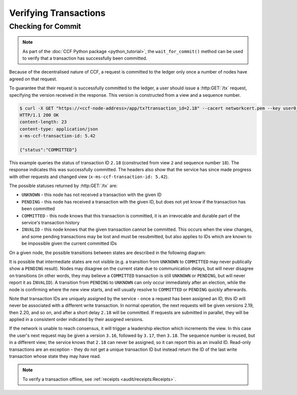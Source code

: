 Verifying Transactions
======================

Checking for Commit
-------------------

.. note:: As part of the :doc:`CCF Python package <python_tutorial>`, the ``wait_for_commit()`` method can be used to verify that a transaction has successfully been committed.

Because of the decentralised nature of CCF, a request is committed to the ledger only once a number of nodes have agreed on that request.

To guarantee that their request is successfully committed to the ledger, a user should issue a :http:GET:`/tx` request, specifying the version received in the response. This version is constructed from a view and a sequence number.

.. code-block:: bash

    $ curl -X GET "https://<ccf-node-address>/app/tx?transaction_id=2.18" --cacert networkcert.pem --key user0_privk.pem --cert user0_cert.pem -i
    HTTP/1.1 200 OK
    content-length: 23
    content-type: application/json
    x-ms-ccf-transaction-id: 5.42

    {"status":"COMMITTED"}

This example queries the status of transaction ID ``2.18`` (constructed from view ``2`` and sequence number ``18``). The response indicates this was successfully committed. The headers also show that the service has since made progress with other requests and changed view (``x-ms-ccf-transaction-id: 5.42``).

The possible statuses returned by :http:GET:`/tx` are:

- ``UNKNOWN`` - this node has not received a transaction with the given ID
- ``PENDING`` - this node has received a transaction with the given ID, but does not yet know if the transaction has been committed
- ``COMMITTED`` - this node knows that this transaction is committed, it is an irrevocable and durable part of the service's transaction history
- ``INVALID`` - this node knows that the given transaction cannot be committed. This occurs when the view changes, and some pending transactions may be lost and must be resubmitted, but also applies to IDs which are known to be impossible given the current committed IDs

On a given node, the possible transitions between states are described in the following diagram:

.. mermaid::

    stateDiagram
        UNKNOWN --> PENDING
        PENDING --> UNKNOWN
        PENDING --> COMMITTED
        PENDING --> INVALID

It is possible that intermediate states are not visible (e.g. a transition from ``UNKNOWN`` to ``COMMITTED`` may never publically show a ``PENDING`` result). Nodes may disagree on the current state due to communication delays, but will never disagree on transitions (in other words, they may believe a ``COMMITTED`` transaction is still ``UNKNOWN`` or ``PENDING``, but will never report it as ``INVALID``). A transition from ``PENDING`` to ``UNKNOWN`` can only occur immediately after an election, while the node is confirming where the new view starts, and will usually resolve to ``COMMITTED`` or ``PENDING`` quickly afterwards.

Note that transaction IDs are uniquely assigned by the service - once a request has been assigned an ID, this ID will never be associated with a different write transaction. In normal operation, the next requests will be given versions 2.19, then 2.20, and so on, and after a short delay ``2.18`` will be committed. If requests are submitted in parallel, they will be applied in a consistent order indicated by their assigned versions.

If the network is unable to reach consensus, it will trigger a leadership election which increments the view. In this case the user's next request may be given a version ``3.16``, followed by ``3.17``, then ``3.18``. The sequence number is reused, but in a different view; the service knows that ``2.18`` can never be assigned, so it can report this as an invalid ID. Read-only transactions are an exception - they do not get a unique transaction ID but instead return the ID of the last write transaction whose state they may have read.

.. note:: To verify a transaction offline, see :ref:`receipts <audit/receipts:Receipts>`.